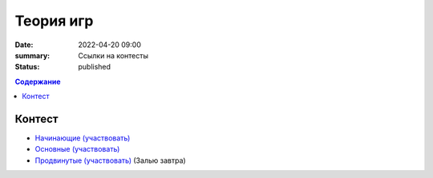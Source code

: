 Теория игр
##########

:date: 2022-04-20 09:00
:summary: Ссылки на контесты
:status: published

.. default-role:: code
.. contents:: Содержание


Контест
=======

- `Начинающие (участвовать) <http://judge2.vdi.mipt.ru/cgi-bin/new-client?contest_id=94275>`_
- `Основные (участвовать) <http://judge2.vdi.mipt.ru/cgi-bin/new-client?contest_id=94276>`_
- `Продвинутые (участвовать) <http://judge2.vdi.mipt.ru/cgi-bin/new-client?contest_id=94277>`_ (Залью завтра)
